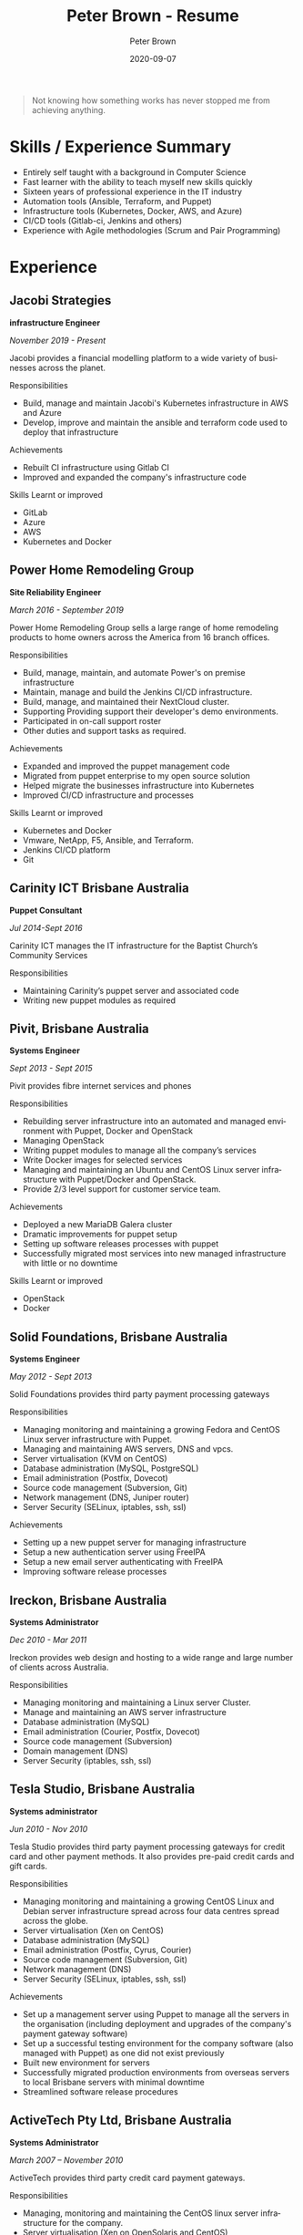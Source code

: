 #+TITLE:       Peter Brown - Resume
#+AUTHOR:      Peter Brown
#+DATE:        2020-09-07
#+LANGUAGE:    en
#+OPTIONS:     H:3 num:nil toc:nil \n:nil ::t |:t ^:nil -:nil f:t *:t <:t
#+DESCRIPTION: Professional Resume of Peter Brown
#+OPTIONS: texht:t
#+LATEX_CLASS: article
#+LATEX_CLASS_OPTIONS: [12pt letterpaper notitlepage]
#+LATEX_HEADER: \pagenumbering{gobble}
#+LATEX_HEADER: \usepackage{helvet}
#+LATEX_HEADER: \renewcommand{\familydefault}{phv}
#+LATEX_HEADER: \usepackage{parskip}
#+LATEX_HEADER: \usepackage[margin=0.5in]{geometry}

#+BEGIN_QUOTE
Not knowing how something works has never stopped me from achieving anything.
#+END_QUOTE

* Skills / Experience Summary

- Entirely self taught with a background in Computer Science
- Fast learner with the ability to teach myself new skills quickly
- Sixteen years of professional experience in the IT industry
- Automation tools (Ansible, Terraform, and Puppet)
- Infrastructure tools (Kubernetes, Docker, AWS, and Azure)
- CI/CD tools (Gitlab-ci, Jenkins and others)
- Experience with Agile methodologies (Scrum and Pair Programming)

* Experience

** Jacobi Strategies

*infrastructure Engineer*

/November 2019 - Present/

Jacobi provides a financial modelling platform to a wide variety of businesses across the planet.

Responsibilities
- Build, manage and maintain Jacobi's Kubernetes infrastructure in AWS and Azure
- Develop, improve and maintain the ansible and terraform code used to deploy that infrastructure

Achievements
- Rebuilt CI infrastructure using Gitlab CI
- Improved and expanded the company's infrastructure code

Skills Learnt or improved
- GitLab
- Azure
- AWS
- Kubernetes and Docker

** Power Home Remodeling Group

*Site Reliability Engineer*

/March 2016 - September 2019/

Power Home Remodeling Group sells a large range of home remodeling products to home owners across the America from 16 branch offices.

Responsibilities
- Build, manage, maintain, and automate Power's on premise infrastructure
- Maintain, manage and build the Jenkins CI/CD infrastructure.
- Build, manage, and maintained their NextCloud cluster.
- Supporting Providing support their developer's demo environments.
- Participated in on-call support roster
- Other duties and support tasks as required.

Achievements
- Expanded and improved the puppet management code
- Migrated from puppet enterprise to my open source solution
- Helped migrate the businesses infrastructure into Kubernetes
- Improved CI/CD infrastructure and processes

Skills Learnt or improved
- Kubernetes and Docker
- Vmware, NetApp, F5, Ansible, and Terraform.
- Jenkins CI/CD platform
- Git

** Carinity ICT Brisbane Australia

*Puppet Consultant*

/Jul 2014-Sept 2016/

Carinity ICT manages the IT infrastructure for the Baptist Church’s Community Services

Responsibilities
- Maintaining Carinity’s puppet server and associated code
- Writing new puppet modules as required

** Pivit, Brisbane Australia

*Systems Engineer*

/Sept 2013 - Sept 2015/

Pivit provides fibre internet services and phones

Responsibilities
- Rebuilding server infrastructure into an automated and managed environment with Puppet, Docker and OpenStack
- Managing OpenStack
- Writing puppet modules to manage all the company’s services
- Write Docker images for selected services
- Managing and maintaining an Ubuntu and CentOS Linux server infrastructure with Puppet/Docker and OpenStack.
- Provide 2/3 level support for customer service team.

Achievements
- Deployed a new MariaDB Galera cluster
- Dramatic improvements for puppet setup
- Setting up software releases processes with puppet
- Successfully migrated most services into new managed infrastructure with little or no downtime

Skills Learnt or improved
- OpenStack
- Docker

** Solid Foundations, Brisbane Australia

*Systems Engineer*

/May 2012 - Sept 2013/

Solid Foundations provides third party payment processing gateways

Responsibilities
- Managing monitoring and maintaining a growing Fedora and CentOS Linux server infrastructure with Puppet.
- Managing and maintaining AWS servers, DNS and vpcs.
- Server virtualisation (KVM on CentOS)
- Database administration (MySQL, PostgreSQL)
- Email administration (Postfix, Dovecot)
- Source code management (Subversion, Git)
- Network management (DNS, Juniper router)
- Server Security (SELinux, iptables, ssh, ssl)

Achievements
- Setting up a new puppet server for managing infrastructure
- Setup a new authentication server using FreeIPA
- Setup a new email server authenticating with FreeIPA
- Improving software release processes

** Ireckon, Brisbane Australia

*Systems Administrator*

/Dec 2010 - Mar 2011/

Ireckon provides web design and hosting to a wide range and large number of clients across Australia.

Responsibilities
- Managing monitoring and maintaining a Linux server Cluster.
- Manage and maintaining an AWS server infrastructure
- Database administration (MySQL)
- Email administration (Courier, Postfix, Dovecot)
- Source code management (Subversion)
- Domain management (DNS)
- Server Security (iptables, ssh, ssl)

** Tesla Studio, Brisbane Australia

*Systems administrator*

/Jun 2010 - Nov 2010/

Tesla Studio provides third party payment processing gateways for credit card and other payment methods. It also provides pre-paid credit cards and gift cards.

Responsibilities
- Managing monitoring and maintaining a growing CentOS Linux and Debian server infrastructure spread across four data centres spread across the globe.
- Server virtualisation (Xen on CentOS)
- Database administration (MySQL)
- Email administration (Postfix, Cyrus, Courier)
- Source code management (Subversion, Git)
- Network management (DNS)
- Server Security (SELinux, iptables, ssh, ssl)

Achievements
- Set up a management server using Puppet to manage all the servers in the organisation (including deployment and upgrades of the company's payment gateway software)
- Set up a successful testing environment for the company software (also managed with Puppet) as one did not exist previously
- Built new environment for servers
- Successfully migrated production environments from overseas servers to local Brisbane servers with minimal downtime
- Streamlined software release procedures

** ActiveTech Pty Ltd, Brisbane Australia

*Systems Administrator*

/March 2007 – November 2010/

ActiveTech provides third party credit card payment gateways.

Responsibilities
- Managing, monitoring and maintaining the CentOS linux server infrastructure for the company.
- Server virtualisation (Xen on OpenSolaris and CentOS)
- Database administration (MySQL,MongoDB)
- Email administration (Postfix, Cyrus, Courier)
- Source code management (Subversion, Git)
- Desktop support (Vista and XP, Ubuntu)
- Windows server administration (SBS 2003)
- Network management (DNS, VPN)
- PBX administration (Asterisk)
- Server Security (iptables, ssh, ssl)

Achievements
- Built entirely new server infrastructure
- Implemented four physical servers and six virtual servers in the office to replace their original server
- Set up monitoring for all servers
- Virtualised most of the office servers
- Increased their external servers from two to between five and ten at different times.
- Achieved complete server management through Puppet
- All servers achieved at least minimum PCI rating at all times under my care
- Servers never crashed nor did they require recovery

Skills Learnt or improved
- Puppet
- Nagios
- Git
- Asterisk

* Open Source Contributions

** helm/charts

https://github.com/helm/charts

Helm Charts in a collection of applications

* Projects

** abstractit-puppet

https://github.com/abstractitptyltd/puppet

A puppet module for managing Puppetserver, PuppetDB and puppet-agent

* Elsewhere

- https://www.github.com/rendhalver
- https://linkedin.com/in/rendhalver

* Education

** Open University of Australia

*Bachelor of Technology (Computing Studies)*

/2011-2012 Incomplete/
